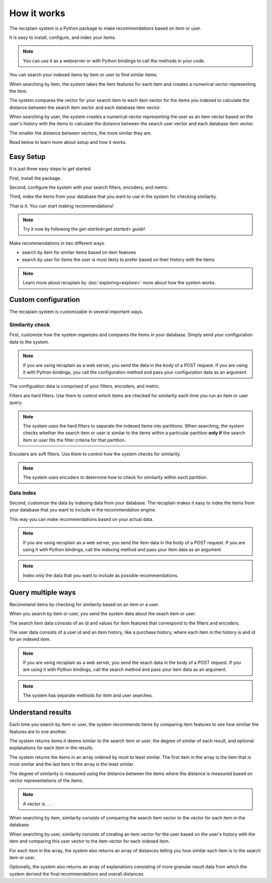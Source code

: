 How it works
========================

The recsplain system is a Python package  to make recommendations based on item or user.

It is easy to install, configure, and index your items. 

.. note::
   You can use it as a webserver or with Python bindings to call the methods in your code.

You can search your indexed items by item or user to find similar items.

When searching by item, the system takes the item features for each item and creates a numerical vector representing the item. 

The system compares the vector for your search item to each item vector for the items you indexed to calculate the distance between the search item vector and each database item vector.

When searching by user, the system creates a numerical vector representing the user as an item vector based on the user's history with the items to calculate the distance between the search user vector and each database item vector.

The smaller the distance between vectors, the more similar they are.

Read below to learn more about setup and how it works.

Easy Setup
------------------------

It is just three easy steps to get started.

First, install the package.

Second, configure the system with your search filters, encoders, and metric. 

Third, index the items from your database that you want to use in the system for checking similarity.

That is it. You can start making recommendations!

.. note::
   Try it now by following the `get-started<get started> guide`!

Make recommendations in two different ways.

- search by item for similar items based on item features
- search by user for items the user is most likely to prefer based on their history with the items

.. note::
   Learn more about recsplain by :doc:`exploring<explore>` more about how the system works.

Custom configuration
------------------------

The recsplain system is customizable in several important ways.

Similarity check
************************

First, customize how the system organizes and compares the items in your database. Simply send your configuration data to the system.

.. note::
   If you are using recsplain as a web server, you send the data in the body of a POST request. If you are using it with Python bindings, you call the configuration method and pass your configuration data as an argument.

The configuation data is comprised of your filters, encoders, and metric.

Filters are hard filters. Use them to control which items are checked for similarity each time you run an item or user query.

.. note::
   The system uses the hard filters to separate the indexed items into partitions. When searching, the system checks whether the search item or user is similar to the items within a particular partition **only if** the search item or user fits the filter criteria for that partition.

Encoders are soft filters. Use them to control how the system checks for similarity.

.. note::
   The system uses encoders to determine how to check for similarity within each partition.

Data Index
************************

Second, customize the data by indexing data from your database. The recsplain makes it easy to index the items from your database that you want to include in the recommendation engine.

This way you can make recommendations based on your actual data.

.. note::
   If you are using recsplain as a web server, you send the item data in the body of a POST request. If you are using it with Python bindings, call the indexing method and pass your item data as an argument.

.. note::
   Index only the data that you want to include as possible recommendations.


Query multiple ways
------------------------

Recommend items by checking for similarity based on an item or a user.

When you search by item or user, you send the system data about the seach item or user. 

The search item data consists of an id and values for item features that correspond to the filters and encoders. 

The user data consists of a user id and an item history, like a purchase history, where each item in the history is and id for an indexed item.

.. note::
   If you are using recsplain as a web server, you send the seach data in the body of a POST request. If you are using it with Python bindings, call the search method and pass your item data as an argument.

.. note::
   The system has separate methods for item and user searches.


Understand results
------------------------

Each time you search by item or user, the system recommends items by comparing item features to see how similiar the features are to one another.

The system returns items it deems similar to the search item or user, the degree of similar of each result, and optional explanations for each item in the results.

The system returns the items in an array ordered by most to least similar. The first item in the array is the item that is most similar and the last item in the array is the least similar.

The degree of similarity is measured using the distance between the items where the distance is measured based on vector representations of the items.

.. note::
   A vector is . . .

When searching by item, similarity consists of comparing the search item vector to the vector for each item in the database.

When searching by user, similarity consists of creating an item vector for the user based on the user's history with the item and comparing this user vector to the item vector for each indexed item.

For each item in the array, the system also returns an array of distances telling you how similar each item is to the search item or user.

Optionally, the system also returns an array of explanations consisting of more granular result data from which the system derived the final recommendations and overall distances.




